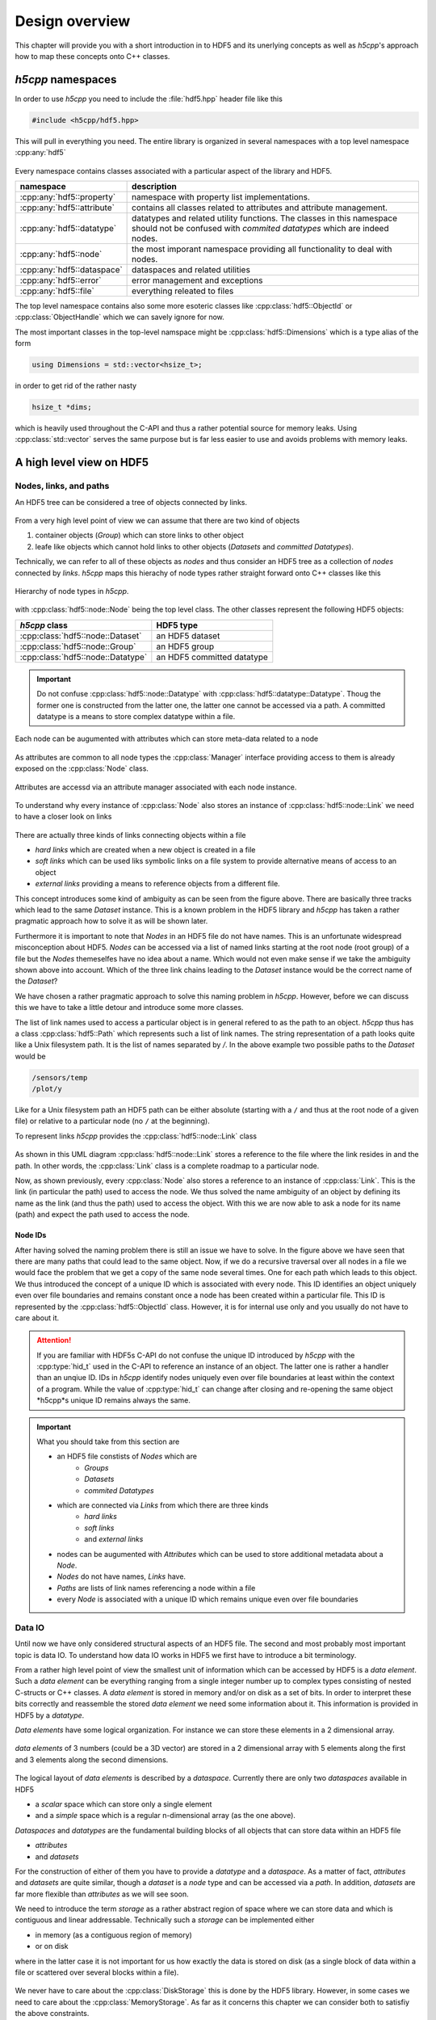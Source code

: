 .. _ug-design-overview:

===============
Design overview
===============

.. sectionauthor:: Eugen Wintersberger <eugen.wintersberger@desy.de>

This chapter will provide you with a short introduction in to HDF5 and its
unerlying concepts as well as *h5cpp*'s approach how to map these concepts
onto C++ classes.  

*h5cpp* namespaces
==================

In order to use *h5cpp* you need to include the :file:`hdf5.hpp` header file 
like this

.. code-block:: cpp

    #include <h5cpp/hdf5.hpp>
    
This will pull in everything you need. The entire library is organized in 
several namespaces with a top level namespace :cpp:any:`hdf5`

.. figure:: ../images/hdf5_package_overview.svg
   :align: center
   :width: 85%
   
Every namespace contains classes associated with a particular aspect of the 
library and HDF5. 
   
+----------------------------+------------------------------------------------+ 
| namespace                  | description                                    |
+============================+================================================+
| :cpp:any:`hdf5::property`  | namespace with property list implementations.  |
+----------------------------+------------------------------------------------+
| :cpp:any:`hdf5::attribute` | contains all classes related to attributes and |
|                            | attribute management.                          |
+----------------------------+------------------------------------------------+
| :cpp:any:`hdf5::datatype`  | datatypes and related utility functions. The   |
|                            | classes in this namespace should not be        |
|                            | confused with *commited datatypes* which are   |
|                            | indeed nodes.                                  |
+----------------------------+------------------------------------------------+
| :cpp:any:`hdf5::node`      | the most imporant namespace providing all      |
|                            | functionality to deal with nodes.              |
+----------------------------+------------------------------------------------+
| :cpp:any:`hdf5::dataspace` | dataspaces and related utilities               |
+----------------------------+------------------------------------------------+
| :cpp:any:`hdf5::error`     | error management and exceptions                |
+----------------------------+------------------------------------------------+
| :cpp:any:`hdf5::file`      | everything releated to files                   |
+----------------------------+------------------------------------------------+
    
The top level namespace contains also some more esoteric classes like 
:cpp:class:`hdf5::ObjectId` or :cpp:class:`ObjectHandle` which we can savely 
ignore for now.  

The most important classes in the top-level namspace might be  
:cpp:class:`hdf5::Dimensions` which is a type alias of the form

.. code-block:: cpp

    using Dimensions = std::vector<hsize_t>;
    
in order to get rid of the rather nasty 

.. code-block:: cpp

    hsize_t *dims; 
    
which is heavily used throughout the C-API and thus a rather potential source 
for memory leaks. Using :cpp:class:`std::vector` serves the same purpose but 
is far less easier to use and avoids problems with memory leaks. 
 
       
A high level view on HDF5
=========================

Nodes, links, and paths
-----------------------

An HDF5 tree can be considered a tree of objects connected by links. 

.. figure:: ../images/hdf5_basic_tree.svg
   :align: center
   :width: 60%
   
From a very high level point of view we can assume that there are two kind 
of objects 

1. container objects (*Group*) which can store links to other object 
2. leafe like objects which cannot hold links to other objects
   (*Datasets* and *committed Datatypes*).

Technically, we can refer to all of these objects as *nodes* and thus consider 
an HDF5 tree as a collection of *nodes* connected by *links*. *h5cpp* maps 
this hierachy of node types rather straight forward onto C++ classes like this 

.. figure:: ../images/node_types.svg
   :align: center
   :width: 60%
   
   Hierarchy of node types in *h5cpp*.
   
with :cpp:class:`hdf5::node::Node` being the top level class. The other classes 
represent the following HDF5 objects: 

+-----------------------------------+----------------------------+
| *h5cpp* class                     | HDF5 type                  |
+===================================+============================+
| :cpp:class:`hdf5::node::Dataset`  | an HDF5 dataset            |
+-----------------------------------+----------------------------+
| :cpp:class:`hdf5::node::Group`    | an HDF5 group              |
+-----------------------------------+----------------------------+
| :cpp:class:`hdf5::node::Datatype` | an HDF5 committed datatype |
+-----------------------------------+----------------------------+

.. important::

   Do not confuse :cpp:class:`hdf5::node::Datatype` with 
   :cpp:class:`hdf5::datatype::Datatype`. Thoug the former one is constructed
   from the latter one, the latter one cannot be accessed via a path. 
   A committed datatype is a means to store complex datatype within a file. 

Each node can be augumented with attributes which can store meta-data related 
to a node

.. figure:: ../images/hdf5_attributes.svg
   :align: center
   :width: 50%

As attributes are common to all node types the :cpp:class:`Manager` interface
providing access to them is already exposed on the :cpp:class:`Node` class.  

.. figure:: ../images/node.svg
   :align: center
   :width: 60%
   
   Attributes are accessd via an attribute manager associated with each 
   node instance.   

To understand why every instance of :cpp:class:`Node` also stores an instance
of :cpp:class:`hdf5::node::Link` we need to have a closer look on links  

.. figure:: ../images/hdf5_links.svg
   :align: center
   :width: 75%
   
There are actually three kinds of links connecting objects within a file 

* *hard links* which are created when a new object is created in a file
* *soft links* which can be used liks symbolic links on a file system to 
  provide alternative means of access to an object
* *external links* providing a means to reference objects from a different 
  file.
  
This concept introduces some kind of ambiguity as can be seen from the 
figure above. There are basically three tracks which lead to the same 
*Dataset* instance. This is a known problem in the HDF5 library and *h5cpp* 
has taken a rather pragmatic approach how to solve it as will be shown later. 

Furthermore it is important to note that *Nodes* in an HDF5 file do not have 
names. This is an unfortunate widespread misconception about HDF5. *Nodes* 
can be accessed via a list of named links starting at the root node (root group) 
of a file but the *Nodes* themeselfes have no idea about a name. 
Which would not even make sense if we take the ambiguity shown above into 
account. Which of the three link chains leading to the *Dataset* instance 
would be the correct name of the *Dataset*?

We have chosen a rather pragmatic approach to solve this naming problem 
in *h5cpp*. However, before we can discuss this we have to take a little 
detour and introduce some more classes. 

The list of link names used to access a particular object is in general 
refered to as the path to an object. *h5cpp* thus has a class 
:cpp:class:`hdf5::Path` which represents such a list of link names. 
The string representation of a path looks quite like a Unix filesystem path. 
It is the list of names separated by `/`. In the above example two possible 
paths to the *Dataset* would be 

.. code-block:: text

    /sensors/temp
    /plot/y 
    
Like for a Unix filesystem path an HDF5 path can be either absolute (starting 
with a ``/`` and thus at the root node of a given file) or relative to a 
particular node (no ``/`` at the beginning).

To represent links *h5cpp* provides the :cpp:class:`hdf5::node::Link` class 

.. figure:: ../images/h5cpp_link.svg
   :align: center
   :width: 50%

As shown in this UML diagram :cpp:class:`hdf5::node::Link` stores a reference 
to the file where the link resides in and the path. In other words, the 
:cpp:class:`Link` class is a complete roadmap to a particular node. 

Now, as shown previously, every :cpp:class:`Node` also stores a reference 
to an instance of :cpp:class:`Link`. This is the link (in particular the path) 
used to access the node. We thus solved the name ambiguity of an object by 
defining its name as the link (and thus the path) used to access the object. 
With this we are now able to ask a node for its name (path) and expect 
the path used to access the node. 
    
Node IDs
~~~~~~~~

After having solved the naming problem there is still an issue we have to solve. 
In the figure above we have seen that there are many paths that could lead to 
the same object. Now, if we do a recursive traversal over all nodes in a file 
we would face the problem that we get a copy of the same node several times. 
One for each path which leads to this object. 
We thus introduced the concept of a unique ID which is associated with every 
node. This ID identifies an object uniquely even over file boundaries and 
remains constant once a node has been created within a particular file.
This ID is represented by the :cpp:class:`hdf5::ObjectId` class. 
However, it is for internal use only and you usually do not have to care 
about it. 

.. attention::

    If you are familiar with HDF5s C-API do not confuse the unique ID 
    introduced by *h5cpp* with the :cpp:type:`hid_t` used in the C-API 
    to reference an instance of an object. The latter one is rather a handler 
    than an unqiue ID. IDs in *h5cpp* identify nodes uniquely even over 
    file boundaries at least within the context of a program. 
    While the value of :cpp:type:`hid_t` can change after closing and 
    re-opening the same object *h5cpp*s unique ID remains always the same. 
    
.. important::

    What you should take from this section are 
    
    * an HDF5 file constists of *Nodes* which are  
        - *Groups*
        - *Datasets*
        - *commited Datatypes*
        
    * which are connected via *Links* from which there are three kinds
        - *hard links*
        - *soft links*
        - and *external links*
        
    * nodes can be augumented with *Attributes* which can be used to 
      store additional metadata about a *Node*.
    * *Nodes* do not have names, *Links* have.
    * *Paths* are lists of link names referencing a node within a file
    * every *Node* is associated with a unique ID which remains unique 
      even over file boundaries
      
Data IO
-------

Until now we have only considered structural aspects of an HDF5 file. The 
second and most probably most important topic is data IO. 
To understand how data IO works in HDF5 we first have to introduce a bit 
terminology. 

From a rather high level point of view the smallest unit of information which 
can be accessed by HDF5 is a *data element*. Such a *data element* can be 
everything ranging from a  single integer number up to complex types 
consisting of nested C-structs or C++ classes. A *data element* is stored in 
memory and/or on disk as a set of bits. In order to interpret these bits 
correctly and reassemble the stored *data element* we need some information 
about it. This information is provided in HDF5 by a *datatype*. 

*Data elements* have some logical organization. For instance we can 
store these elements in a 2 dimensional array. 

.. figure:: ../images/dataspace_high_level.svg
   :align: center
   :width: 75%
   
   *data elements* of 3 numbers (could be a 3D vector) are stored in a 
   2 dimensional array with 5 elements along the first and 3 elements 
   along the second dimensions. 

The logical layout of *data elements* is described by a *dataspace*. 
Currently there are only two *dataspaces* available in HDF5

* a *scalar* space which can store only a single element
* and a *simple* space which is a regular n-dimensional array 
  (as the one above).

*Dataspaces* and *datatypes* are the fundamental building blocks of all 
objects that can store data within an HDF5 file

* *attributes*
* and *datasets*

For the construction of either of them you have to provide a *datatype* and 
a *dataspace*. As a matter of fact, *attributes* and *datasets* are quite 
similar, though a *dataset* is a *node* type and can be accessed via a 
*path*. In addition, *datasets* are far more flexible than *attributes* as 
we will see soon. 

We need to introduce the term *storage* as a rather abstract region of space 
where we can store data and which is contiguous and linear addressable. 
Technically such a *storage* can be implemented either 

* in memory (as a contiguous region of memory)
* or on disk

where in the latter case it is not important for us how exactly the data 
is stored on disk (as a single block of data within a file or scattered 
over several blocks within a file).

.. figure:: ../images/storage_models.svg
   :align: center
   :width: 60%

We never have to care about the :cpp:class:`DiskStorage` this is done by the 
HDF5 library. However, in some cases we need to care about the 
:cpp:class:`MemoryStorage`. As far as it concerns this chapter we can consider
both to satisfiy the above constraints. 

We will have a look now how data transfer roughly works by using the above 
example. For the dataset under consideration we have 

* a datatype comprising 3 double valus (3x8Bytes) and thus a total size of 
  24 Bytes
* and a dataspace of shape (3,5) where the last index varies fastest. 

The :cpp:class:`MemoryStorage` of such a dataset would look like this 

.. figure:: ../images/memory_storage_example.svg
   :align: center
   :width: 65%
   
Every data element occupies 24Byte. The numbers on the very left denote the 
memory offset in byte for the very left byte in the block. In the above figure
the elements are represented in a 3x5 matrix to preserve space but in memory 
they would be aligend simply one after the other.
It is the dataspace which associates the linear region of memory with a 
particular shape. By default C-style ordering, last index variest fastest, 
is used. As a matter of fact it is the job of the dataspace to map the 
multidimensional index of a particular element onto a linear address in the 
storage area. 

.. todo::

    add a figure here!

When data is written to disk, the content of the :cpp:class:`MemoryStorage` 
is transfered to the :cpp:class:`DiskStorage`. It is important to note that 
the dataspace of the latter one must not be equal to that of the memory storage. 
They must only have equal size (number of data elements). In addition, the 
data elements in memory must be convertable to those associated with the 
file storage. The same is true for the other direction when reading data 
from the disk. 

.. todo::

    add a figure here!

Selections and partial IO
~~~~~~~~~~~~~~~~~~~~~~~~~

One of the nice features of HDF5 is that we do not have to read or write the 
entire data from or to the disk. This is paticularly usefull if the total 
amount of data available in a dataset would not fit in the memory of the 
computer which wants to access the data. 
We can distinguish between 

* *point selections* where individual data elements can be picked in an 
  arbitrary pattern 
* and *hyperslab selections* which are regular multidimensional *slices*. 
  *Hyperslabs* roughly compare to what you can do with array indices and 
  slices on numpy arrays in Python. 
  
With a point selection we could for instance read the elements 
(0,2), (1,3) and (2,0) and store them in a either a new memory storage of 
size 3 (which would be 72Bytes in total) or in a more sophisticated setup
we could map them on points (0),(5) and (11) in a 1D array in memory. 

.. todo:: add a figure here


   


.. important:: 

   The following concepts are important and thus should be kept in mind 
   for further reading
   
   * a *Datatype* describes a single data element (no matter how complex it 
     might be)
   * a *Dataspace* describes how data elemets are layed out in memory
   * all data is store in *Dataspaces* and *Attributes* (the interfaces are 
     quite simliar but attributes have some limitations)
   * *Selections* make it possible to read only a particular part of a 
     *Dataset*


   





